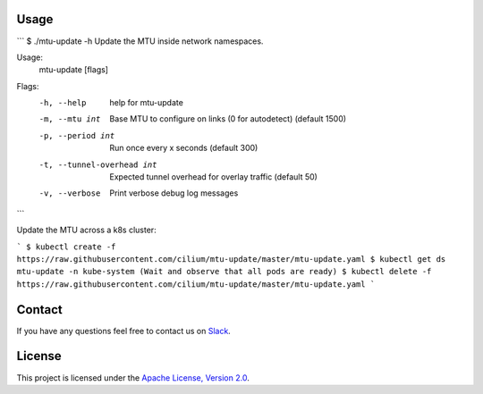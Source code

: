 Usage
-----

```
$ ./mtu-update -h
Update the MTU inside network namespaces.

Usage:
  mtu-update [flags]

Flags:
  -h, --help                  help for mtu-update
  -m, --mtu int               Base MTU to configure on links (0 for autodetect) (default 1500)
  -p, --period int            Run once every x seconds (default 300)
  -t, --tunnel-overhead int   Expected tunnel overhead for overlay traffic (default 50)
  -v, --verbose               Print verbose debug log messages
```

Update the MTU across a k8s cluster:

```
$ kubectl create -f https://raw.githubusercontent.com/cilium/mtu-update/master/mtu-update.yaml
$ kubectl get ds mtu-update -n kube-system
(Wait and observe that all pods are ready)
$ kubectl delete -f https://raw.githubusercontent.com/cilium/mtu-update/master/mtu-update.yaml
```

Contact
-------

If you have any questions feel free to contact us on `Slack <https://cilium.herokuapp.com/>`_.


License
-------

This project is licensed under the `Apache License, Version 2.0 <LICENSE>`_.
